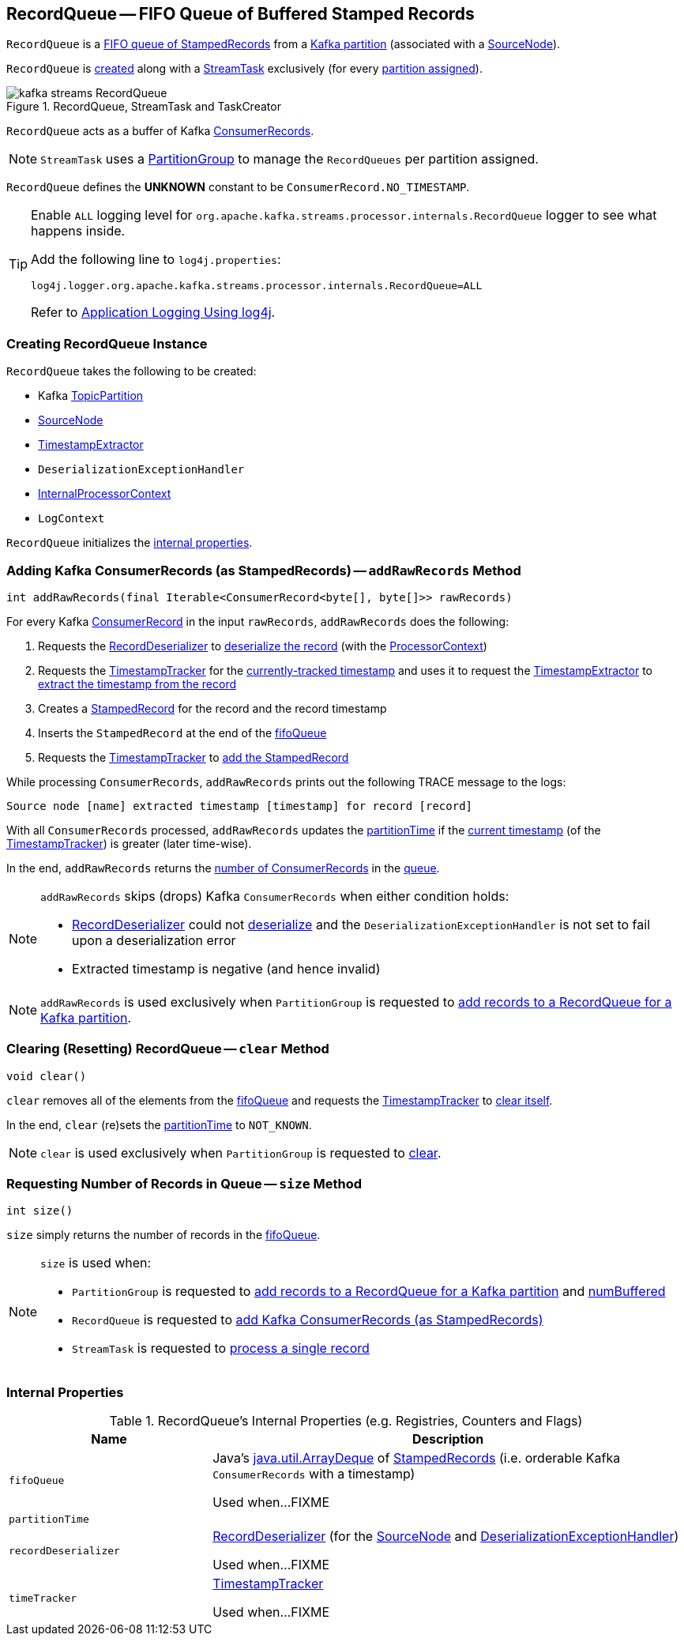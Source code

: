 == [[RecordQueue]] RecordQueue -- FIFO Queue of Buffered Stamped Records

`RecordQueue` is a <<fifoQueue, FIFO queue of StampedRecords>> from a <<partition, Kafka partition>> (associated with a <<source, SourceNode>>).

`RecordQueue` is <<creating-instance, created>> along with a <<kafka-streams-internals-StreamTask.adoc#, StreamTask>> exclusively (for every <<kafka-streams-internals-StreamTask.adoc#partitions, partition assigned>>).

.RecordQueue, StreamTask and TaskCreator
image::images/kafka-streams-RecordQueue.png[align="center"]

`RecordQueue` acts as a buffer of Kafka https://kafka.apache.org/22/javadoc/org/apache/kafka/clients/consumer/ConsumerRecord.html[ConsumerRecords].

NOTE: `StreamTask` uses a <<kafka-streams-internals-PartitionGroup.adoc#, PartitionGroup>> to manage the `RecordQueues` per partition assigned.

[[UNKNOWN]]
`RecordQueue` defines the *UNKNOWN* constant to be `ConsumerRecord.NO_TIMESTAMP`.

[[logging]]
[TIP]
====
Enable `ALL` logging level for `org.apache.kafka.streams.processor.internals.RecordQueue` logger to see what happens inside.

Add the following line to `log4j.properties`:

```
log4j.logger.org.apache.kafka.streams.processor.internals.RecordQueue=ALL
```

Refer to <<kafka-logging.adoc#log4j.properties, Application Logging Using log4j>>.
====

=== [[creating-instance]] Creating RecordQueue Instance

`RecordQueue` takes the following to be created:

* [[partition]] Kafka https://kafka.apache.org/22/javadoc/org/apache/kafka/common/TopicPartition.html[TopicPartition]
* [[source]] <<kafka-streams-internals-SourceNode.adoc#, SourceNode>>
* [[timestampExtractor]] <<kafka-streams-TimestampExtractor.adoc#, TimestampExtractor>>
* [[deserializationExceptionHandler]] `DeserializationExceptionHandler`
* [[processorContext]] <<kafka-streams-internals-InternalProcessorContext.adoc#, InternalProcessorContext>>
* [[logContext]] `LogContext`

`RecordQueue` initializes the <<internal-properties, internal properties>>.

=== [[addRawRecords]] Adding Kafka ConsumerRecords (as StampedRecords) -- `addRawRecords` Method

[source, java]
----
int addRawRecords(final Iterable<ConsumerRecord<byte[], byte[]>> rawRecords)
----

For every Kafka https://kafka.apache.org/22/javadoc/org/apache/kafka/clients/consumer/ConsumerRecord.html[ConsumerRecord] in the input `rawRecords`, `addRawRecords` does the following:

. Requests the <<recordDeserializer, RecordDeserializer>> to link:kafka-streams-RecordDeserializer.adoc#deserialize[deserialize the record] (with the <<processorContext, ProcessorContext>>)

. Requests the <<timeTracker, TimestampTracker>> for the link:kafka-streams-TimestampTracker.adoc#get[currently-tracked timestamp] and uses it to request the <<timestampExtractor, TimestampExtractor>> to link:kafka-streams-TimestampExtractor.adoc#extract[extract the timestamp from the record]

. Creates a link:kafka-streams-internals-StampedRecord.adoc#creating-instance[StampedRecord] for the record and the record timestamp

. Inserts the `StampedRecord` at the end of the <<fifoQueue, fifoQueue>>

. Requests the <<timeTracker, TimestampTracker>> to link:kafka-streams-TimestampTracker.adoc#addElement[add the StampedRecord]

While processing `ConsumerRecords`, `addRawRecords` prints out the following TRACE message to the logs:

```
Source node [name] extracted timestamp [timestamp] for record [record]
```

With all `ConsumerRecords` processed, `addRawRecords` updates the <<partitionTime, partitionTime>> if the link:kafka-streams-TimestampTracker.adoc#get[current timestamp] (of the <<timeTracker, TimestampTracker>>) is greater (later time-wise).

In the end, `addRawRecords` returns the <<size, number of ConsumerRecords>> in the <<fifoQueue, queue>>.

[NOTE]
====
`addRawRecords` skips (drops) Kafka `ConsumerRecords` when either condition holds:

* <<recordDeserializer, RecordDeserializer>> could not link:kafka-streams-RecordDeserializer.adoc#deserialize[deserialize] and the `DeserializationExceptionHandler` is not set to fail upon a deserialization error

* Extracted timestamp is negative (and hence invalid)
====

NOTE: `addRawRecords` is used exclusively when `PartitionGroup` is requested to link:kafka-streams-internals-PartitionGroup.adoc#addRawRecords[add records to a RecordQueue for a Kafka partition].

=== [[clear]] Clearing (Resetting) RecordQueue -- `clear` Method

[source, java]
----
void clear()
----

`clear` removes all of the elements from the <<fifoQueue, fifoQueue>> and requests the <<timeTracker, TimestampTracker>> to link:kafka-streams-TimestampTracker.adoc#clear[clear itself].

In the end, `clear` (re)sets the <<partitionTime, partitionTime>> to `NOT_KNOWN`.

NOTE: `clear` is used exclusively when `PartitionGroup` is requested to link:kafka-streams-internals-PartitionGroup.adoc#clear[clear].

=== [[size]] Requesting Number of Records in Queue -- `size` Method

[source, java]
----
int size()
----

`size` simply returns the number of records in the <<fifoQueue, fifoQueue>>.

[NOTE]
====
`size` is used when:

* `PartitionGroup` is requested to link:kafka-streams-internals-PartitionGroup.adoc#addRawRecords[add records to a RecordQueue for a Kafka partition] and link:kafka-streams-internals-PartitionGroup.adoc#numBuffered[numBuffered]

* `RecordQueue` is requested to <<addRawRecords, add Kafka ConsumerRecords (as StampedRecords)>>

* `StreamTask` is requested to link:kafka-streams-internals-StreamTask.adoc#process[process a single record]
====

=== [[internal-properties]] Internal Properties

.RecordQueue's Internal Properties (e.g. Registries, Counters and Flags)
[cols="30m,70",options="header",width="100%"]
|===
| Name
| Description

| fifoQueue
| [[fifoQueue]] Java's https://docs.oracle.com/javase/8/docs/api/index.html?java/util/ArrayDeque.html[java.util.ArrayDeque] of link:kafka-streams-internals-StampedRecord.adoc[StampedRecords] (i.e. orderable Kafka `ConsumerRecords` with a timestamp)

Used when...FIXME

| partitionTime
a| [[partitionTime]][[timestamp]]

| recordDeserializer
| [[recordDeserializer]] link:kafka-streams-RecordDeserializer.adoc[RecordDeserializer] (for the <<source, SourceNode>> and <<deserializationExceptionHandler, DeserializationExceptionHandler>>)

Used when...FIXME

| timeTracker
| [[timeTracker]] link:kafka-streams-TimestampTracker.adoc[TimestampTracker]

Used when...FIXME
|===
